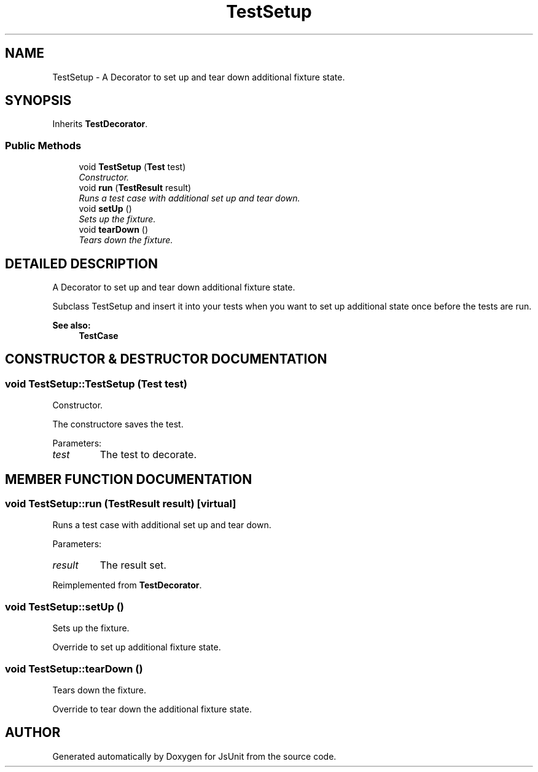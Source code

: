 .TH "TestSetup" 3 "9 Nov 2002" "JsUnit" \" -*- nroff -*-
.ad l
.nh
.SH NAME
TestSetup \- A Decorator to set up and tear down additional fixture state. 
.SH SYNOPSIS
.br
.PP
Inherits \fBTestDecorator\fP.
.PP
.SS "Public Methods"

.in +1c
.ti -1c
.RI "void \fBTestSetup\fP (\fBTest\fP test)"
.br
.RI "\fIConstructor.\fP"
.ti -1c
.RI "void \fBrun\fP (\fBTestResult\fP result)"
.br
.RI "\fIRuns a test case with additional set up and tear down.\fP"
.ti -1c
.RI "void \fBsetUp\fP ()"
.br
.RI "\fISets up the fixture.\fP"
.ti -1c
.RI "void \fBtearDown\fP ()"
.br
.RI "\fITears down the fixture.\fP"
.in -1c
.SH "DETAILED DESCRIPTION"
.PP 
A Decorator to set up and tear down additional fixture state.
.PP
Subclass TestSetup and insert it into your tests when you want to set up additional state once before the tests are run. 
.PP
\fBSee also: \fP
.in +1c
\fBTestCase\fP 
.PP
.SH "CONSTRUCTOR & DESTRUCTOR DOCUMENTATION"
.PP 
.SS "void TestSetup::TestSetup (\fBTest\fP test)"
.PP
Constructor.
.PP
The constructore saves the test. 
.PP
Parameters: \fP
.in +1c
.TP
\fB\fItest\fP\fP
The test to decorate. 
.SH "MEMBER FUNCTION DOCUMENTATION"
.PP 
.SS "void TestSetup::run (\fBTestResult\fP result)\fC [virtual]\fP"
.PP
Runs a test case with additional set up and tear down.
.PP
Parameters: \fP
.in +1c
.TP
\fB\fIresult\fP\fP
The result set. 
.PP
Reimplemented from \fBTestDecorator\fP.
.SS "void TestSetup::setUp ()"
.PP
Sets up the fixture.
.PP
Override to set up additional fixture state. 
.SS "void TestSetup::tearDown ()"
.PP
Tears down the fixture.
.PP
Override to tear down the additional fixture state. 

.SH "AUTHOR"
.PP 
Generated automatically by Doxygen for JsUnit from the source code.

